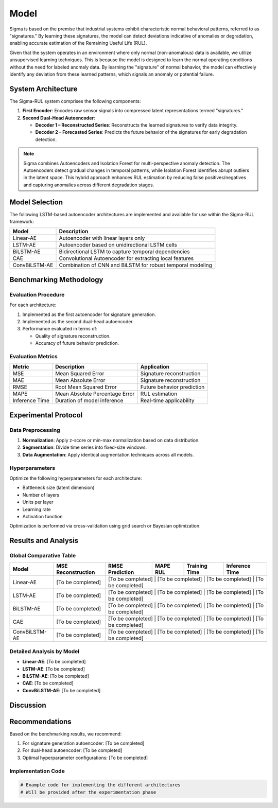 Model
==========================================================================================

Sigma is based on the premise that industrial systems exhibit characteristic normal behavioral patterns, referred to as "signatures." By learning these signatures, the model can detect deviations indicative of anomalies or degradation, enabling accurate estimation of the Remaining Useful Life (RUL).

Given that the system operates in an environment where only normal (non-anomalous) data is available, we utilize unsupervised learning techniques. This is because the model is designed to learn the normal operating conditions without the need for labeled anomaly data. By learning the "signature" of normal behavior, the model can effectively identify any deviation from these learned patterns, which signals an anomaly or potential failure.

System Architecture
-------------------

The Sigma-RUL system comprises the following components:

1. **First Encoder**: Encodes raw sensor signals into compressed latent representations termed "signatures."
2. **Second Dual-Head Autoencoder**:

   - **Decoder 1 – Reconstructed Series**: Reconstructs the learned signatures to verify data integrity.
   - **Decoder 2 – Forecasted Series**: Predicts the future behavior of the signatures for early degradation detection.

.. note::
    
    Sigma combines Autoencoders and Isolation Forest for multi-perspective anomaly detection. The Autoencoders detect gradual changes in temporal patterns, while Isolation Forest identifies abrupt outliers in the latent space. This hybrid approach enhances RUL estimation by reducing false positives/negatives and capturing anomalies across different degradation stages.



.. figure:: /_static/model.png
   :align: center
   :width: 800px
   :alt: Robot Joint Position Over Time



Model Selection
---------------

The following LSTM-based autoencoder architectures are implemented and available for use within the Sigma-RUL framework:

+------------------+-------------------------------------------------------------+
| Model            | Description                                                 |
+==================+=============================================================+
| Linear-AE        | Autoencoder with linear layers only                         | 
+------------------+-------------------------------------------------------------+ 
| LSTM-AE          | Autoencoder based on unidirectional LSTM cells              | 
+------------------+-------------------------------------------------------------+
| BiLSTM-AE        | Bidirectional LSTM to capture temporal dependencies         |
+------------------+-------------------------------------------------------------+
| CAE              | Convolutional Autoencoder for extracting local features     |
+------------------+-------------------------------------------------------------+
| ConvBiLSTM-AE    | Combination of CNN and BiLSTM for robust temporal modeling  | 
+------------------+-------------------------------------------------------------+

Benchmarking Methodology
------------------------

Evaluation Procedure
~~~~~~~~~~~~~~~~~~~~

For each architecture:

1. Implemented as the first autoencoder for signature generation.
2. Implemented as the second dual-head autoencoder.
3. Performance evaluated in terms of:

   - Quality of signature reconstruction.
   - Accuracy of future behavior prediction.

Evaluation Metrics
~~~~~~~~~~~~~~~~~~

+-------------------+-------------------------------------------------------------+--------------------------------+
| Metric            | Description                                                 | Application                    |
+===================+=============================================================+================================+
| MSE               | Mean Squared Error                                          | Signature reconstruction       |
+-------------------+-------------------------------------------------------------+--------------------------------+
| MAE               | Mean Absolute Error                                         | Signature reconstruction       |
+-------------------+-------------------------------------------------------------+--------------------------------+
| RMSE              | Root Mean Squared Error                                     | Future behavior prediction     |
+-------------------+-------------------------------------------------------------+--------------------------------+
| MAPE              | Mean Absolute Percentage Error                              | RUL estimation                 |
+-------------------+-------------------------------------------------------------+--------------------------------+
| Inference Time    | Duration of model inference                                 | Real-time applicability        |
+-------------------+-------------------------------------------------------------+--------------------------------+

Experimental Protocol
---------------------

Data Preprocessing
~~~~~~~~~~~~~~~~~~

1. **Normalization**: Apply z-score or min-max normalization based on data distribution.
2. **Segmentation**: Divide time series into fixed-size windows.
3. **Data Augmentation**: Apply identical augmentation techniques across all models.

Hyperparameters
~~~~~~~~~~~~~~~

Optimize the following hyperparameters for each architecture:

- Bottleneck size (latent dimension)
- Number of layers
- Units per layer
- Learning rate
- Activation function

Optimization is performed via cross-validation using grid search or Bayesian optimization.

Results and Analysis
--------------------

Global Comparative Table
~~~~~~~~~~~~~~~~~~~~~~~~

+------------------+--------------------+-----------------+-----------+--------------------+----------------------------+
| Model            | MSE Reconstruction | RMSE Prediction | MAPE RUL  | Training Time      | Inference Time             |
+==================+====================+=================+===========+====================+============================+
| Linear-AE        | [To be completed]  | [To be completed] | [To be completed] | [To be completed] | [To be completed] |
+------------------+--------------------+-----------------+-----------+--------------------+----------------------------+
| LSTM-AE          | [To be completed]  | [To be completed] | [To be completed] | [To be completed] | [To be completed] |
+------------------+--------------------+-----------------+-----------+--------------------+----------------------------+
| BiLSTM-AE        | [To be completed]  | [To be completed] | [To be completed] | [To be completed] | [To be completed] |
+------------------+--------------------+-----------------+-----------+--------------------+----------------------------+
| CAE              | [To be completed]  | [To be completed] | [To be completed] | [To be completed] | [To be completed] |
+------------------+--------------------+-----------------+-----------+--------------------+----------------------------+
| ConvBiLSTM-AE    | [To be completed]  | [To be completed] | [To be completed] | [To be completed] | [To be completed] |
+------------------+--------------------+-----------------+-----------+--------------------+----------------------------+

Detailed Analysis by Model
~~~~~~~~~~~~~~~~~~~~~~~~~~

- **Linear-AE**: [To be completed]
- **LSTM-AE**: [To be completed]
- **BiLSTM-AE**: [To be completed]
- **CAE**: [To be completed]
- **ConvBiLSTM-AE**: [To be completed]


Discussion
----------

Recommendations
---------------

Based on the benchmarking results, we recommend:

1. For signature generation autoencoder: [To be completed]
2. For dual-head autoencoder: [To be completed]
3. Optimal hyperparameter configurations: [To be completed]

Implementation Code
~~~~~~~~~~~~~~~~~~~

.. code-block:: python

   # Example code for implementing the different architectures
   # Will be provided after the experimentation phase

